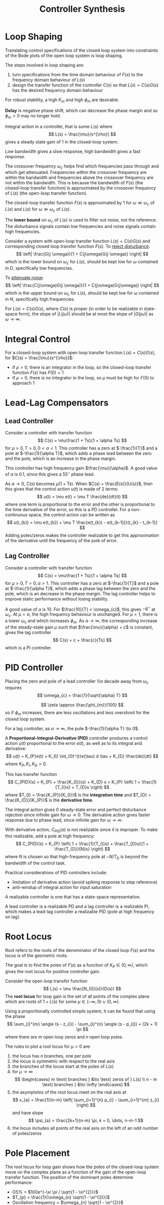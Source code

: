 #+title: Controller Synthesis
#+LATEX_HEADER: \usepackage{parskip,darkmode}
#+LATEX_HEADER: \enabledarkmode
#+HTML_HEAD: <link rel="stylesheet" type="text/css" href="src/latex.css" />

* Loop Shaping
Translating control specifications of the closed loop system into constraints of the
Bode plots of the open loop system is loop shaping.

The steps involved in loop shaping are:
1. turn specifications from the time domain behaviour of $F(s)$ to the frequency domain
   behaviour of $L(s)$
2. design the transfer function of the controller $C(s)$ so that $L(s) = C(s)G(s)$ has the desired
   frequency domain behaviour

For robust stability, a high $K_{m}$ and high $\phi_{m}$ are desirable.

*Delay* is negative phase shift, which can decrease the phase margin and so
$\phi_{m} > 0$ may no longer hold.

Integral action in a controller, that is some $L(s)$ where
$$ L(s) = \frac{\mu}{s^{\rho}} $$
gives a steady state gain of 1 in the closed-loop system.

Low bandwidth gives a slow response, high bandwidth gives a fast response.

The crossover frequency $\omega_{c}$ helps find which frequencies pass through and which get attenuated.
Frequencies within the crossover frequency are within the bandwidth and frequencies above the crossover
frequency are not within the bandwidth.
This is because the bandwidth of $F(s)$ (the closed-loop transfer function) is approximated by
the crossover frequency of $L(s)$ (the open-loop transfer function).

The closed-loop transfer function $F(s)$ is approximated by 1 for $\omega \ll \omega_{c}$ of $L(s)$
and $L(s)$ for $\omega \gg \omega_{c}$ of $L(s)$.

The *lower bound* on $\omega_{c}$ of $L(s)$ is used to filter out noise, not the reference.
The disturbance signals contain low frequencies and noise signals contain high frequencies.

Consider a system with open-loop transfer function $L(s) = C(s)G(s)$ and corresponding closed loop
transfer function $F(s)$.
To _reject disturbance_:
$$ \left| \frac{G(j \omega)}{1 + C(j\omega)G(j \omega)} \right| $$
which is the lower bound on $\omega_{c}$ for $L(s)$, should be kept low for $\omega$ contained in $D$,
specifically low frequencies.

To _attenuate noise_:
$$ \left| \frac{C(j\omega)G(j \omega)}{1 + C(j\omega)G(j\omega)} \right| $$
which is the upper bound on $\omega_{c}$ for $L(s)$, should be kept low for $\omega$ contained in $N$,
specifically high frequencies.

For $L(s) = C(s)G(s)$, where $C(s)$ is proper (in order to be realizable in state-space form),
the slope of $|L(j\omega)|$ should be at most the slope of $|G(j\omega)|$ as $\omega \to \infty$.

* Integral Control
For a closed-loop system with open loop transfer function $L(s) = C(s)G(s)$,
for $C(s) = \frac{\mu}{s^{\rho}}$:
- if $\rho > 0$, there is an integrator in the loop, so the closed-loop transfer function $F(s)$ has
  $F(0) = 1$
- if $\rho = 0$, there is no integrator in the loop, so $\mu$ must be high for $F(0)$ to approach 1

* Lead-Lag Compensators
** Lead Controller
Consider a controller with transfer function
$$ C(s) = \mu\frac{1 + Ts}{1 + \alpha Ts} $$
for $\mu > 0, T > 0, 0 < \alpha < 1$.
This controller has a zero at $-\frac{1}{T}$ and a pole at $-\frac{1}{\alpha T}$,
which adds a phase lead between the zero and the pole, which is an increase in the phase margin.

This controller has high frequency gain $\frac{\mu}{\alpha}$.
A good value of $\alpha$ is 0.1, since this gives a $55^{\circ}$ phase lead.

As $\alpha \to 0$, $C(s)$ becomes $\mu(1 + Ts)$.
When $C(s) = \frac{E(s)}{U(s)}$, then this gives that the control action $u(t)$ is made of 2 terms:
$$ u(t) = \mu e(t) + \mu T \frac{de}{dt}(t) $$
where one term is proportional to the error and the other is proportional to the time derivative of the
error, so this is a PD controller.
For a non-continuous space, the control action can be written as
$$ u(t_{k}) = \mu e(t_{k}) + \mu T \frac{e(t_{k}) - e(t_{k-1})}{t_{k} - t_{k-1}} $$
Adding poles/zeros makes the controller realizable to get this approximation of the derivative until
the frequency of the pole of error.

** Lag Controller
Consider a controller with transfer function
$$ C(s) = \mu\frac{1 + Ts}{1 + \alpha Ts} $$
for $\mu > 0, T > 0, \alpha > 1$.
This controller has a zero at $-\frac{1}{T}$ and a pole at $-\frac{1}{\alpha T}$,
which adds a phase lag between the zero and the pole, which is an decrease in the phase margin.
The lag controller helps to improve static performance without losing stability.

A good value of $\alpha$ is $10$.
For $\frac{10}{T} < \omega_{c}$, this gives $-6^{\circ}$ at $\omega_{c}$.
At $\mu = \alpha$, the high frequency behaviour is unchanged.
For $\mu = 1$, there is a lower $\omega_{c}$ and which increases $\phi_{m}$.
As $\alpha \to \infty$, the corresponding increase of the steady-state gain $\mu$ such that
$\frac{\mu}{\alpha} = c$ is constant, gives the lag controller
$$ C(s) = c + \frac{c}{Ts} $$
which is a PI controller.

* PID Controller
Placing the zero and pole of a lead controller $1/\alpha$ decade away from $\omega_{c}$ requires
$$ \omega_{c} = \frac{1}{\sqrt{\alpha} T} $$

$$ \zeta \approx \frac{\phi_{m}}{100} $$
so if $\phi_{m}$ increases, there are less oscillations and less overshoot for the closed loop system.

For a lag controller, as $\alpha \to \infty$, the pole $-\frac{1}{\alpha T} \to 0$.

A *Proportional-Integral-Derivative (PID)* controller produces a control action $u(t)$ proportional
to the error $e(t)$, as well as to its integral and derivative:
$$ u(t) = K_{P}e(t) + K_{I} \int_{0}^{t}e(\tau) d \tau + K_{D} \frac{de}{dt} $$
where $K_{P}, K_{I}, K_{D} > 0$.

This has transfer function
$$ C_{PID}(s) = K_{P} + \frac{K_{I}}{s} + K_{D} s = K_{P} \left( 1 + \frac{1}{T_{I}s} + T_{D}s \right) $$
where $T_{I} = \frac{K_{P}}{K_{I}}$ is the *integration time*
and $T_{D} = \frac{K_{D}}{K_{P}}$ is the *derivative time*.

The integral action gives 0 steady-state error and perfect disturbance rejection
since infinite gain for $\omega \to 0$.
The derivative action gives faster response due to phase lead, since infinite gain for $\omega \to \infty$.

With derivative action, $C_{PID}(s)$ is not realizable since it is improper.
To make this realizable, add a pole at high frequency:
$$ C_{PID}(s) = K_{P} \left( 1 + \frac{1}{T_{I}s} + \frac{T_{D}s}{1 + \frac{T_{D}}{N}s} \right) $$
where $N$ is chosen so that high-frequency pole at $-N/T_{D}$ is beyond the bandwidth of the
control task.

Practical considerations of PID controllers include:
- limitation of derivative action (avoid spiking response to step reference)
- anti-windup of integral action for input saturation

A realizable controller is one that has a state-space representation.

A lead controller is a realizable PD and a lag controller is a realizable PI, which makes
a lead-lag controller a realizable PID (pole at high frequency on lag).

* Root Locus
Root refers to the roots of the denominator of the closed loop $F(s)$ and the locus is of the
geometric roots.

The goal is to find the poles of $F(s)$ as a function of $K_{P} \in (0, \infty)$,
which gives the root locus for positive controller gain.

Consider the open loop transfer function
$$ L(s) = \mu \frac{N_{0}(s)}{D(s)} $$
The *root locus* for loop gain is the set of all points of the complex plane which are roots of
$1 + L(s)$ for some $\mu \in (-\infty, 0) \cup (0, \infty)$.

Using a proportionally controlled simple system, it can be found that using the phase
$$ \sum_{i}^{m} \angle (s - z_{i}) - \sum_{i}^{n} \angle (s - p_{i}) = (2k + 1) \pi $$
where there are $m$ open loop zeros and $n$ open loop poles.

The rules to plot a root locus for $\mu > 0$ are:
1. the locus has $n$ branches, one per pole
2. the locus is symmetric with respect to the real axis
3. the branches of the locus start at the poles of $L(s)$
4. for $\mu \to \infty$
   $$ \begin{cases} m \text{ branches } &\to \text{ zeros of } L(s) \\ n - m \text{ branches } &\to \infty \end{cases} $$
5. the asymptotes of the root locus meet on the real axis at
   $$ x_{a} = \frac{1}{n-m} \left( \sum_{i=1}^{n} p_{i} - \sum_{i=1}^{m} z_{i} \right) $$
   and have slope
   $$ \psi_{a} = \frac{2k+1}{n-m} \pi, k = 0, \dots, n-m-1 $$
6. the locus includes all points of the real axis on the left of an odd number of poles/zeros

* Pole Placement
The root locus for loop gain shows how the poles of the closed-loop system move on the complex plane as
a function of the gain of the open-loop transfer function.
The position of the dominant poles determine performance:
- OS% = $100e^{-\xi \pi / \sqrt{1 - \xi^{2}}}$
- $T_{p} = \frac{1}{\omega_{n} \sqrt{1 - \xi^{2}}}$
- Oscillation frequency = $\omega_{n} \sqrt{1 - \xi^{2}}$
- Settling time = $\frac{\ln(0.01 \varepsilon)}{\xi \omega_{n}} = \frac{\ln(0.01 \varepsilon)}{\sigma}$
- Phase margin $\approx 100 \xi$
- Crossover frequency $\approx \omega_{n}$
where $\xi, \omega_{n}, \sigma = -\xi\omega_{n}$ are the damping, natural frequency, and real part of the
pair of complex conjugate poles.

The damping of dominant poles $\xi$ controls the overshoot, peak time, frequency of oscillations, settling
time, and phase margin.
This creates a cone on the complex plane at the angle $\omega \cos(\bar{\xi})$ from the negative
real axis.

The natural frequency of the dominant poles $\omega_{n}$ controls the peak time, frequency of
oscillations, settling time, and crossover frequency.
This occurs on the left side of the complex plane, with a hole going through $j\omega_{n}, -\omega_{n},$
and $-j\omega_{n}$.

The real part of the dominant poles $\sigma$ controls the settling time.
This occurs to the left of $\sigma$ on the complex plane.

Using the root locus, try to keep the parameters in the regions specified by the preferred
performance metrics.

* State Feedback Control
Sometimes the static feedback of the output is not sufficient to stabilize a system.
For such cases, static state feedback might be better to stabilize a system.

Consider a transfer function
$$ G(s) = \frac{b_{n-1}s^{n-1} + \cdots + b_{1}s + b_{0}}{s^{n} + a_{n-1}s^{n-1} + \cdots + a_{1} s + a_{0}} $$
This has *controllable canonical state space form*
$$ \dot{x} = \begin{bmatrix} 0 & 1 & 0 & \cdots & 0 \\ \vdots & 0 & 1 & & \vdots \\ \vdots & & \ddots & \ddots & 0 \\ 0 & \cdots & \cdots & 0 & 1 \\ -a_{0} & -a_{1} & -a_{2} & \cdots & a_{n-1} \end{bmatrix}x + \begin{bmatrix} 0 \\ 0 \\ \vdots \\ 0 \\ 1 \end{bmatrix} u $$
$$ y = \begin{bmatrix} b_{0} & b_{1} & \cdots & b_{n-1} \end{bmatrix} x $$

A static state feedback controller is
$$ u = -Kx $$
for $K^{T} \in \mathbb{R}^{n}$.
Controlling a system
$$ \dot{x} = Ax + Bu $$
$$y = Cx $$
with the controller yields
$$ \dot{x} = (A - BK) x $$
$$y = Cx $$
so the state-feedback controlled closed-loop system behaves according to the eigenvalues of
the matrix $A - BK$.

_Pole placement via state feedback_: Given a system in controllable canonical form and $n$ complex
numbers $\lambda^{\*}_{1}, \dots, \lambda^{\*}_{n}$ (either real or pairs of complex conjugate
numbers), there exists $K^{T} \in \mathbb{R}^{n}$ such that the eigenvalues of $A - BK$ are
$\lambda^{\*}_{1}, \dots, \lambda_{n}^{\*}$.

For some $\lambda_{1}^{\*}, \dots, \lambda_{n}^{\*}$, the desired characteristic polynomial of $A-BK$ is
$$ P(\lambda) = \lambda^{n} + c_{n-1} \lambda^{n-1} + \cdots + c_{1} \lambda + c_{0} $$
for some $c_{0}, c_{1} ,\dots, c_{n-1}$.

$K$ should be chosen so that $a_{i-1} + K_{i} = c_{i-1}$ for $i \in [1, n]$
to result in a closed-loop system with eigenvalues at $\lambda_{1}^{\*}, \dots, \lambda_{n}^{\*}$.
